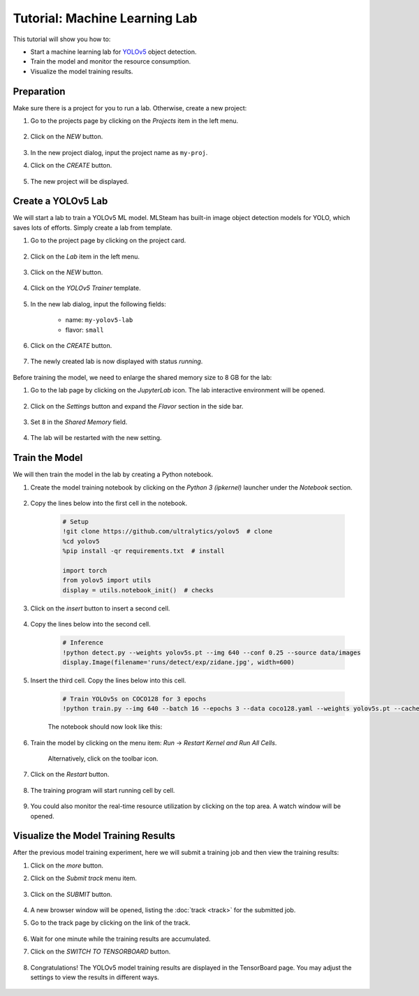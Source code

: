 #################################
Tutorial: Machine Learning Lab
#################################

This tutorial will show you how to:

* Start a machine learning lab for `YOLOv5 <https://github.com/ultralytics/yolov5>`_ object detection.
* Train the model and monitor the resource consumption.
* Visualize the model training results.

Preparation
===========

Make sure there is a project for you to run a lab. Otherwise, create a new project:

#) Go to the projects page by clicking on the *Projects* item in the left menu.

    .. image:: /_static/imgs/user/get_started/goto_projects.png
        :width: 700

#) Click on the *NEW* button.

    .. image:: /_static/imgs/user/get_started/add_project.png
        :width: 700

#) In the new project dialog, input the project name as ``my-proj``.
#) Click on the *CREATE* button.

    .. image:: /_static/imgs/user/get_started/add_project_2.png
        :width: 700

#) The new project will be displayed.

    .. image:: /_static/imgs/user/get_started/add_project_3.png
        :width: 700

Create a YOLOv5 Lab
=====================

We will start a lab to train a YOLOv5 ML model.
MLSteam has built-in image object detection models for YOLO, which saves lots of efforts.
Simply create a lab from template.

#) Go to the project page by clicking on the project card.

    .. image:: /_static/imgs/user/get_started/goto_project.png
        :width: 700

#) Click on the *Lab*  item in the left menu.

    .. image:: /_static/imgs/user/get_started/goto_lab.png
        :width: 700

#) Click on the *NEW* button.

    .. image:: /_static/imgs/user/get_started/add_lab.png
        :width: 700

#) Click on the *YOLOv5 Trainer* template.

    .. image:: /_static/imgs/user/get_started/add_lab_1.png
        :width: 700

#) In the new lab dialog, input the following fields:

    * name: ``my-yolov5-lab``
    * flavor: ``small``

#) Click on the *CREATE* button.

    .. image:: /_static/imgs/user/get_started/add_lab_2.png
        :width: 700

#) The newly created lab is now displayed with status *running*.

    .. image:: /_static/imgs/user/get_started/add_lab_3.png
        :width: 700

Before training the model, we need to enlarge the shared memory size to 8 GB for the lab:

#) Go to the lab page by clicking on the *JupyterLab* icon. The lab interactive environment will be opened.

    .. image:: /_static/imgs/user/get_started/run_lab_1.png
        :width: 480

#) Click on the *Settings* button and expand the *Flavor* section in the side bar.

    .. image:: /_static/imgs/user/get_started/set_shm_1.png
        :width: 700

#) Set ``8`` in the *Shared Memory* field.

    .. image:: /_static/imgs/user/get_started/set_shm_2.png
        :width: 370

#) The lab will be restarted with the new setting.

Train the Model
===============

We will then train the model in the lab by creating a Python notebook.

#) Create the model training notebook by clicking on the *Python 3 (ipkernel)* launcher under the *Notebook* section.

    .. image:: /_static/imgs/user/get_started/run_lab_2.png
        :width: 700

#) Copy the lines below into the first cell in the notebook.

    .. code-block:: 

        # Setup
        !git clone https://github.com/ultralytics/yolov5  # clone
        %cd yolov5
        %pip install -qr requirements.txt  # install

        import torch
        from yolov5 import utils
        display = utils.notebook_init()  # checks

    .. image:: /_static/imgs/user/get_started/run_lab_3a.png
        :width: 700

#) Click on the *insert* button to insert a second cell.

    .. image:: /_static/imgs/user/get_started/run_lab_3b.png
        :width: 300

#) Copy the lines below into the second cell.

    .. code-block:: 

        # Inference
        !python detect.py --weights yolov5s.pt --img 640 --conf 0.25 --source data/images
        display.Image(filename='runs/detect/exp/zidane.jpg', width=600)

#) Insert the third cell. Copy the lines below into this cell.

    .. code-block:: 

        # Train YOLOv5s on COCO128 for 3 epochs
        !python train.py --img 640 --batch 16 --epochs 3 --data coco128.yaml --weights yolov5s.pt --cache

    The notebook should now look like this:

    .. image:: /_static/imgs/user/get_started/run_lab_3c.png
        :width: 700

#) Train the model by clicking on the menu item: *Run* → *Restart Kernel and Run All Cells*.

    .. image:: /_static/imgs/user/get_started/run_lab_4a.png
        :width: 700

    Alternatively, click on the toolbar icon.

    .. image:: /_static/imgs/user/get_started/run_lab_4b.png
        :width: 300

#) Click on the *Restart* button.

    .. image:: /_static/imgs/user/get_started/run_lab_4c.png
        :width: 300

#) The training program will start running cell by cell.

    .. image:: /_static/imgs/user/get_started/run_lab_5.png
        :width: 700

#) You could also monitor the real-time resource utilization by clicking on the top area. A watch window will be opened.

    .. image:: /_static/imgs/user/get_started/run_lab_6.png
        :width: 700

Visualize the Model Training Results
====================================

After the previous model training experiment,
here we will submit a training job and then view the training results:

#) Click on the *more* button.
#) Click on the *Submit track* menu item.

    .. image:: /_static/imgs/user/get_started/submit_job_1U.png
        :width: 700

#) Click on the *SUBMIT* button.

    .. image:: /_static/imgs/user/get_started/submit_job_2U.png
        :width: 480

#) A new browser window will be opened, listing the :doc:`track <track>` for the submitted job.
#) Go to the track page by clicking on the link of the track.

    .. image:: /_static/imgs/user/get_started/view_job_track_1U.png
        :width: 700

#) Wait for one minute while the training results are accumulated.
#) Click on the *SWITCH TO TENSORBOARD* button.

    .. image:: /_static/imgs/user/get_started/view_job_track_2U.png
        :width: 700

#) Congratulations! The YOLOv5 model training results are displayed in the TensorBoard page.
   You may adjust the settings to view the results in different ways.

    .. image:: /_static/imgs/user/get_started/view_job_track_3.png
        :width: 700
